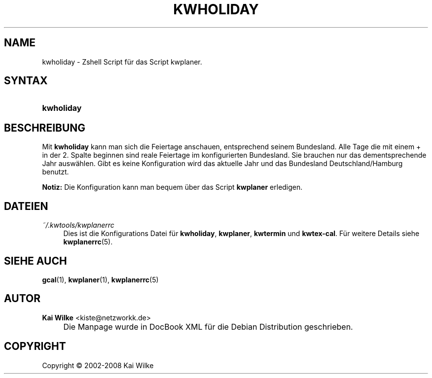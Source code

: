 .\"     Title: KWHOLIDAY
.\"    Author: Kai Wilke <kiste@netzworkk.de>
.\" Generator: DocBook XSL Stylesheets v1.73.2 <http://docbook.sf.net/>
.\"      Date: 07/04/2008
.\"    Manual: Benutzerhandbuch f\(:ur kwholiday
.\"    Source: Version 0.2.3
.\"
.TH "KWHOLIDAY" "1" "07/04/2008" "Version 0.2.3" "Benutzerhandbuch f\(:ur kwholiday"
.\" disable hyphenation
.nh
.\" disable justification (adjust text to left margin only)
.ad l
.SH "NAME"
kwholiday \- Zshell Script f\(:ur das Script kwplaner.
.SH "SYNTAX"
.HP 10
\fBkwholiday\fR
.SH "BESCHREIBUNG"
.PP
Mit
\fBkwholiday\fR
kann man sich die Feiertage anschauen, entsprechend seinem Bundesland\&. Alle Tage die mit einem + in der 2\&. Spalte beginnen sind reale Feiertage im konfigurierten Bundesland\&. Sie brauchen nur das dementsprechende Jahr ausw\(:ahlen\&. Gibt es keine Konfiguration wird das aktuelle Jahr und das Bundesland Deutschland/Hamburg benutzt\&.
.PP
\fBNotiz:\fR
Die Konfiguration kann man bequem \(:uber das Script
\fBkwplaner\fR
erledigen\&.
.SH "DATEIEN"
.PP
\fI~/\&.kwtools/kwplanerrc\fR
.RS 4
Dies ist die Konfigurations Datei f\(:ur
\fBkwholiday\fR,
\fBkwplaner\fR,
\fBkwtermin\fR
und
\fBkwtex\-cal\fR\&. F\(:ur weitere Details siehe
\fBkwplanerrc\fR(5)\&.
.RE
.SH "SIEHE AUCH"
.PP
\fBgcal\fR(1),
\fBkwplaner\fR(1),
\fBkwplanerrc\fR(5)
.SH "AUTOR"
.PP
\fBKai Wilke\fR <\&kiste@netzworkk\&.de\&>
.sp -1n
.IP "" 4
Die Manpage wurde in DocBook XML f\(:ur die Debian Distribution geschrieben\&.
.SH "COPYRIGHT"
Copyright \(co 2002-2008 Kai Wilke
.br
